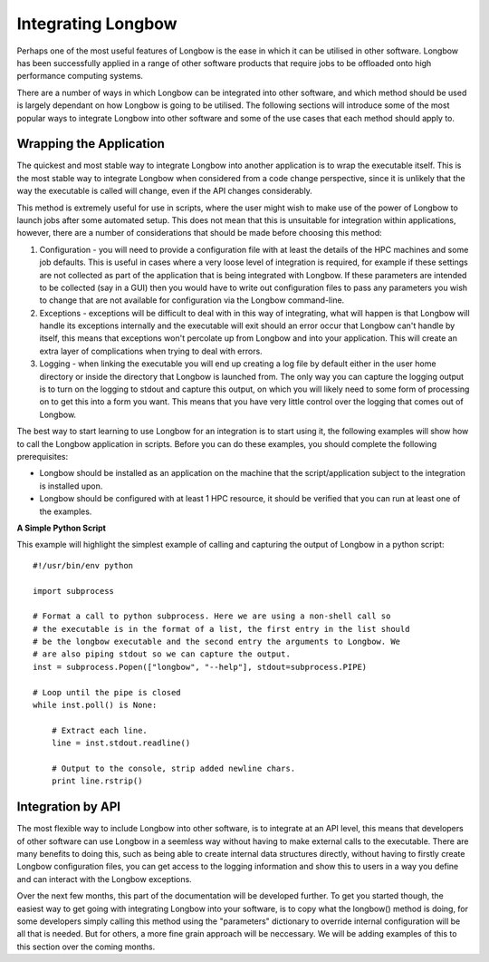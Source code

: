 Integrating Longbow
*******************

Perhaps one of the most useful features of Longbow is the ease in which it can be utilised in other software. Longbow has been successfully applied in a range of other software products that require jobs to be offloaded onto high performance computing systems. 

There are a number of ways in which Longbow can be integrated into other software, and which method should be used is largely dependant on how Longbow is going to be utilised. The following sections will introduce some of the most popular ways to integrate Longbow into other software and some of the use cases that each method should apply to.

Wrapping the Application
========================

The quickest and most stable way to integrate Longbow into another application is to wrap the executable itself. This is the most stable way to integrate Longbow when considered from a code change perspective, since it is unlikely that the way the executable is called will change, even if the API changes considerably.

This method is extremely useful for use in scripts, where the user might wish to make use of the power of Longbow to launch jobs after some automated setup. This does not mean that this is unsuitable for integration within applications, however, there are a number of considerations that should be made before choosing this method:

1. Configuration - you will need to provide a configuration file with at least the details of the HPC machines and some job defaults. This is useful in cases where a very loose level of integration is required, for example if these settings are not collected as part of the application that is being integrated with Longbow. If these parameters are intended to be collected (say in a GUI) then you would have to write out configuration files to pass any parameters you wish to change that are not available for configuration via the Longbow command-line.

2. Exceptions - exceptions will be difficult to deal with in this way of integrating, what will happen is that Longbow will handle its exceptions internally and the executable will exit should an error occur that Longbow can't handle by itself, this means that exceptions won't percolate up from Longbow and into your application. This will create an extra layer of complications when trying to deal with errors.

3. Logging - when linking the executable you will end up creating a log file by default either in the user home directory or inside the directory that Longbow is launched from. The only way you can capture the logging output is to turn on the logging to stdout and capture this output, on which you will likely need to some form of processing on to get this into a form you want. This means that you have very little control over the logging that comes out of Longbow.

The best way to start learning to use Longbow for an integration is to start using it, the following examples will show how to call the Longbow application in scripts. Before you can do these examples, you should complete the following prerequisites:

* Longbow should be installed as an application on the machine that the script/application subject to the integration is installed upon.

* Longbow should be configured with at least 1 HPC resource, it should be verified that you can run at least one of the examples.
 
**A Simple Python Script**

This example will highlight the simplest example of calling and capturing the output of Longbow in a python script::

    #!/usr/bin/env python

    import subprocess

    # Format a call to python subprocess. Here we are using a non-shell call so
    # the executable is in the format of a list, the first entry in the list should
    # be the longbow executable and the second entry the arguments to Longbow. We
    # are also piping stdout so we can capture the output.
    inst = subprocess.Popen(["longbow", "--help"], stdout=subprocess.PIPE)

    # Loop until the pipe is closed
    while inst.poll() is None:

        # Extract each line.
        line = inst.stdout.readline()

        # Output to the console, strip added newline chars.
        print line.rstrip() 

Integration by API
==================

The most flexible way to include Longbow into other software, is to integrate at an API level, this means that developers of other software can use Longbow in a seemless way without having to make external calls to the executable. There are many benefits to doing this, such as being able to create internal data structures directly, without having to firstly create Longbow configuration files, you can get access to the logging information and show this to users in a way you define and can interact with the Longbow exceptions.

Over the next few months, this part of the documentation will be developed further. To get you started though, the easiest way to get going with integrating Longbow into your software, is to copy what the longbow() method is doing, for some developers simply calling this method using the "parameters" dictionary to override internal configuration will be all that is needed. But for others, a more fine grain approach will be neccessary. We will be adding examples of this to this section over the coming months.

